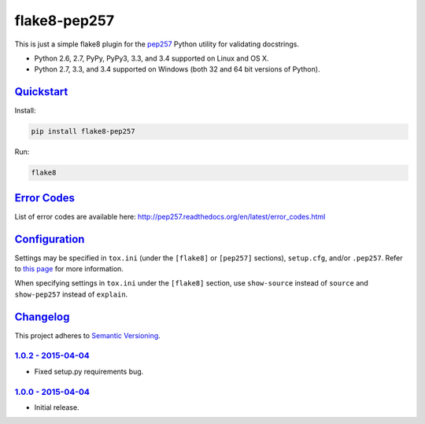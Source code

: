 =============
flake8-pep257
=============

This is just a simple flake8 plugin for the `pep257 <https://github.com/GreenSteam/pep257>`_ Python utility for
validating docstrings.

* Python 2.6, 2.7, PyPy, PyPy3, 3.3, and 3.4 supported on Linux and OS X.
* Python 2.7, 3.3, and 3.4 supported on Windows (both 32 and 64 bit versions of Python).

.. image:: https://img.shields.io/appveyor/ci/Robpol86/flake8-pep257/master.svg?style=flat-square&label=AppVeyor%20CI
   :target: https://ci.appveyor.com/project/Robpol86/flake8-pep257
   :alt: Build Status Windows

.. image:: https://img.shields.io/travis/Robpol86/flake8-pep257/master.svg?style=flat-square&label=Travis%20CI
   :target: https://travis-ci.org/Robpol86/flake8-pep257
   :alt: Build Status

.. image:: https://img.shields.io/codecov/c/github/Robpol86/flake8-pep257/master.svg?style=flat-square&label=Codecov
   :target: https://codecov.io/github/Robpol86/flake8-pep257
   :alt: Coverage Status

.. image:: https://img.shields.io/pypi/v/flake8-pep257.svg?style=flat-square&label=Latest
   :target: https://pypi.python.org/pypi/flake8-pep257/
   :alt: Latest Version

.. image:: https://img.shields.io/pypi/dm/flake8-pep257.svg?style=flat-square&label=PyPI%20Downloads
   :target: https://pypi.python.org/pypi/flake8-pep257/
   :alt: Downloads

`Quickstart`_
=============

Install:

.. code:: bash

    pip install flake8-pep257

Run:

.. code:: bash

    flake8

`Error Codes`_
==============

List of error codes are available here: http://pep257.readthedocs.org/en/latest/error_codes.html

`Configuration`_
================

Settings may be specified in ``tox.ini`` (under the ``[flake8]`` or ``[pep257]`` sections), ``setup.cfg``, and/or
``.pep257``. Refer to `this page <http://pep257.readthedocs.org/en/latest/usage.html>`_ for more information.

When specifying settings in ``tox.ini`` under the ``[flake8]`` section, use ``show-source`` instead of ``source`` and
``show-pep257`` instead of ``explain``.

`Changelog`_
============

This project adheres to `Semantic Versioning <http://semver.org/>`_.

`1.0.2 - 2015-04-04`_
---------------------

* Fixed setup.py requirements bug.

`1.0.0 - 2015-04-04`_
---------------------

* Initial release.
